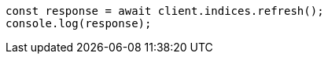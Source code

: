// This file is autogenerated, DO NOT EDIT
// Use `node scripts/generate-docs-examples.js` to generate the docs examples

[source, js]
----
const response = await client.indices.refresh();
console.log(response);
----
